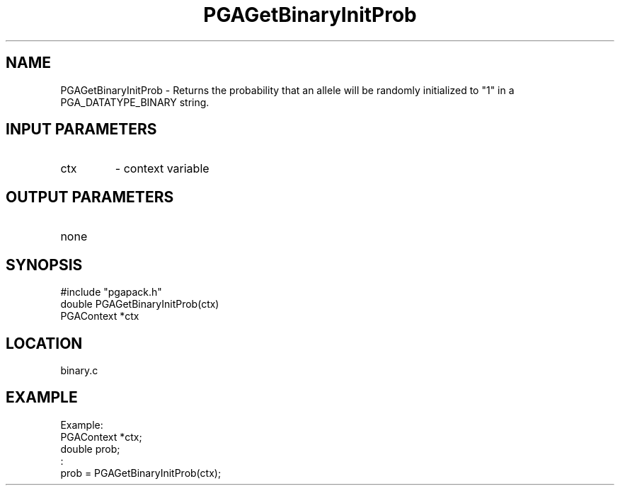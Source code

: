 .TH PGAGetBinaryInitProb 3 "05/01/95" " " "PGAPack"
.SH NAME
PGAGetBinaryInitProb \- Returns the probability that an allele will be
randomly initialized to "1" in a PGA_DATATYPE_BINARY string.
.SH INPUT PARAMETERS
.PD 0
.TP
ctx
- context variable
.PD 1
.SH OUTPUT PARAMETERS
.PD 0
.TP
none

.PD 1
.SH SYNOPSIS
.nf
#include "pgapack.h"
double  PGAGetBinaryInitProb(ctx)
PGAContext *ctx
.fi
.SH LOCATION
binary.c
.SH EXAMPLE
.nf
Example:
PGAContext *ctx;
double prob;
:
prob = PGAGetBinaryInitProb(ctx);

.fi

